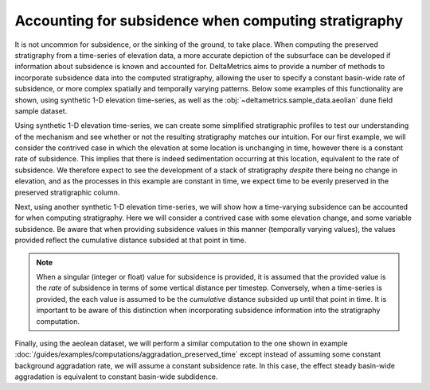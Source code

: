 Accounting for subsidence when computing stratigraphy
-----------------------------------------------------

It is not uncommon for subsidence, or the sinking of the ground, to take place.
When computing the preserved stratigraphy from a time-series of elevation data, a more accurate depiction of the subsurface can be developed if information about subsidence is known and accounted for.
DeltaMetrics aims to provide a number of methods to incorporate subsidence data into the computed stratigraphy, allowing the user to specify a constant basin-wide rate of subsidence, or more complex spatially and temporally varying patterns.
Below some examples of this functionality are shown, using synthetic 1-D elevation time-series, as well as the :obj:`~deltametrics.sample_data.aeolian` dune field sample dataset.

Using synthetic 1-D elevation time-series, we can create some simplified stratigraphic profiles to test our understanding of the mechanism and see whether or not the resulting stratigraphy matches our intuition.
For our first example, we will consider the contrived case in which the elevation at some location is unchanging in time, however there is a constant rate of subsidence.
This implies that there is indeed sedimentation occurring at this location, equivalent to the rate of subsidence.
We therefore expect to see the development of a stack of stratigraphy *despite* there being no change in elevation, and as the processes in this example are constant in time, we expect time to be evenly preserved in the preserved stratigraphic column.

.. plot::
    :include-source:
    :context: reset

    elevation = np.zeros((5,))  # elevation array of 0s

    # plot 1-D trajectory w/ constant subsidence
    fig, ax = plt.subplots(figsize=(5, 4))
    dm.plot.show_one_dimensional_trajectory_to_strata(
        elevation, sigma_dist=1.0, ax=ax, dz=0.5)
    ax.set_xlim(-0.25, 4.5)
    ax.set_ylim(-4.5, 0.5)
    ax.set_ylabel('Elevation')
    ax.set_xlabel('Time')
    plt.show()

Next, using another synthetic 1-D elevation time-series, we will show how a time-varying subsidence can be accounted for when computing stratigraphy.
Here we will consider a contrived case with some elevation change, and some variable subsidence.
Be aware that when providing subsidence values in this manner (temporally varying values), the values provided reflect the cumulative distance subsided at that point in time.

.. plot::
    :include-source:
    :context: reset

    elevation = np.array([0, 1, 5, 6, 9])

    # plot 1-D trajectory w/ constant subsidence
    fig, ax = plt.subplots(figsize=(5, 4))
    dm.plot.show_one_dimensional_trajectory_to_strata(
        elevation, sigma_dist=np.array([1, 2, 5, 5, 6]),
        ax=ax, dz=0.5)
    ax.set_xlim(-0.25, 4.5)
    ax.set_ylim(-6.5, 9.5)
    ax.set_ylabel('Elevation')
    ax.set_xlabel('Time')
    plt.show()

.. note::
    When a singular (integer or float) value for subsidence is provided, it is assumed that the provided value is the *rate* of subsidence in terms of some vertical distance per timestep.
    Conversely, when a time-series is provided, the each value is assumed to be the *cumulative* distance subsided up until that point in time.
    It is important to be aware of this distinction when incorporating subsidence information into the stratigraphy computation.

Finally, using the aeolean dataset, we will perform a similar computation to the one shown in example :doc:`/guides/examples/computations/aggradation_preserved_time` except instead of assuming some constant background aggradation rate, we will assume a constant subsidence rate.
In this case, the effect steady basin-wide aggradation is equivalent to constant basin-wide subdidence.

.. plot::
    :include-source:
    :context: reset

    aeolian = dm.sample_data.aeolian()

    # define rates, in m/timestep
    subs_rates = [0, 0.01, 0.02]

    fig, ax = plt.subplots(
        len(subs_rates), 1,
        sharex=True, sharey=True)

    for i, su in enumerate(subs_rates):
        # compute stratigraphy for elevation timeseries with subsidence
        vol, elev = dm.strat.compute_boxy_stratigraphy_volume(
            aeolian['eta'], aeolian['time'], sigma_dist=su,
            dz=0.1)

        # section index and calculation for preservation
        sec_idx = aeolian.shape[2] // 2
        sec_data = vol[:, :, sec_idx]
        sec_data_flat = sec_data[~np.isnan(sec_data)]
        fraction_preserved = (len(np.unique(sec_data_flat)) / aeolian.shape[0])

        # show a slice through the section
        im = ax[i].imshow(
            vol[:, :, sec_idx],
            extent=[0, aeolian.dim1_coords[-1], elev.min(), elev.max()],
            aspect='auto', origin='lower')
        cb = dm.plot.append_colorbar(im, ax=ax[i])
        cb.ax.set_ylabel(aeolian['time']['time'].units, fontsize=8)

        # label
        ax[i].text(
            0.02, 0.98,
            (f'subsidence rate: {su:} m/timestep\n'
            f'fraction time preserved: {fraction_preserved:}'),
            fontsize=7, transform=ax[i].transAxes,
            ha='left', va='top')

    for axi in ax.ravel():
        axi.set_ylabel('elevation', fontsize=8)
        axi.set_ylim(-15, 10)
        axi.tick_params(labelsize=7)

    ax[i].set_xlabel('along section', fontsize=8)

    plt.show()
